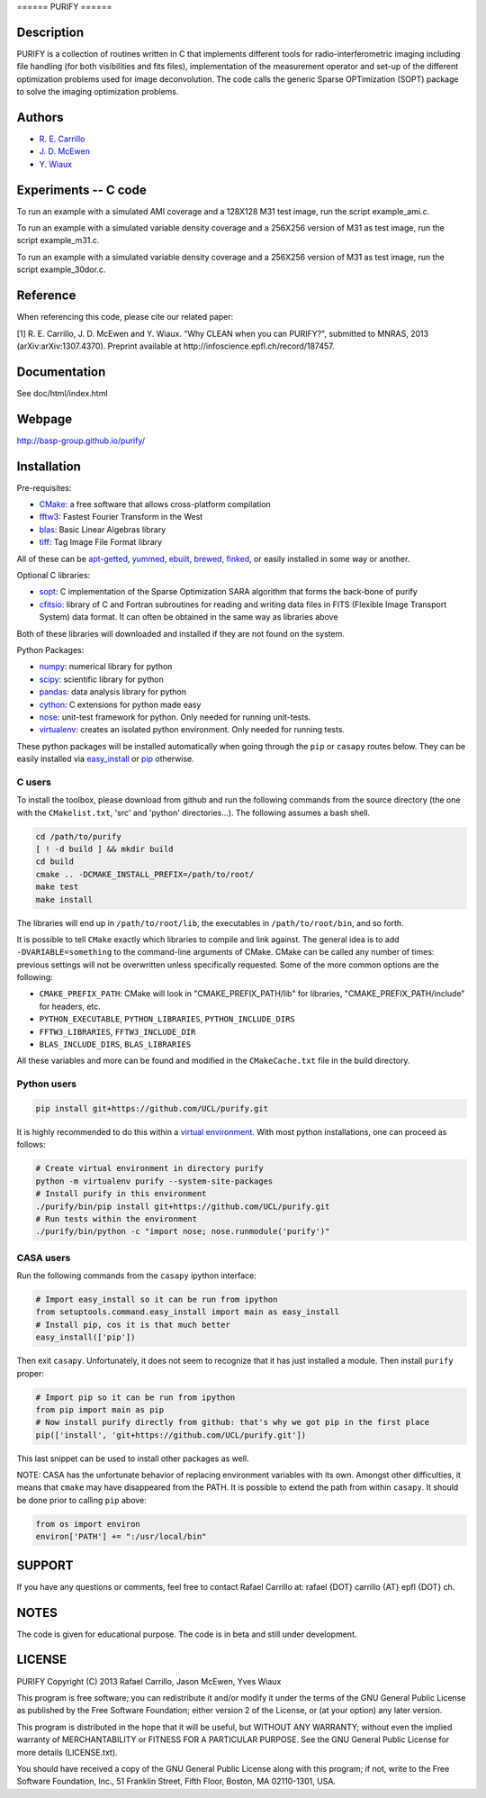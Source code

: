 ====== PURIFY ======

Description
===========

PURIFY is a collection of routines written in C that implements
different tools for radio-interferometric imaging including file
handling (for both visibilities and fits files), implementation of the
measurement operator and set-up of the different optimization problems
used for image deconvolution. The code calls the generic Sparse
OPTimization (SOPT) package to solve the imaging optimization problems.

Authors
=======

-  `R. E. Carrillo <http://people.epfl.ch/rafael.carrillo>`__
-  `J. D. McEwen <http://www.jasonmcewen.org>`__
-  `Y. Wiaux <http://basp.eps.hw.ac.uk>`__

Experiments -- C code
=====================

To run an example with a simulated AMI coverage and a 128X128 M31 test
image, run the script example\_ami.c.

To run an example with a simulated variable density coverage and a
256X256 version of M31 as test image, run the script example\_m31.c.

To run an example with a simulated variable density coverage and a
256X256 version of M31 as test image, run the script example\_30dor.c.

Reference
=========

When referencing this code, please cite our related paper:

[1] R. E. Carrillo, J. D. McEwen and Y. Wiaux. "Why CLEAN when you can
PURIFY?", submitted to MNRAS, 2013 (arXiv:arXiv:1307.4370). Preprint
available at http://infoscience.epfl.ch/record/187457.

Documentation
=============

See doc/html/index.html

Webpage
=======

http://basp-group.github.io/purify/

Installation
============

Pre-requisites:

-  `CMake <http://www.cmake.org/>`__: a free software that allows
   cross-platform compilation
-  `fftw3 <www.fftw.org>`__: Fastest Fourier Transform in the West
-  `blas <http://www.openblas.net/>`__: Basic Linear Algebras library
-  `tiff <http://www.libtiff.org/>`__: Tag Image File Format library

All of these can be
`apt-getted <https://help.ubuntu.com/12.04/serverguide/apt-get.html>`__,
`yummed <https://fedoraproject.org/wiki/Yum>`__,
`ebuilt <http://en.wikipedia.org/wiki/Ebuild>`__,
`brewed <http://brew.sh/>`__, `finked <http://www.finkproject.org/>`__,
or easily installed in some way or another.

Optional C libraries:

-  `sopt <https://github.com/basp-group/sopt>`__: C implementation of
   the Sparse Optimization SARA algorithm that forms the back-bone of
   purify
-  `cfitsio <http://heasarc.gsfc.nasa.gov/fitsio/fitsio.html>`__:
   library of C and Fortran subroutines for reading and writing data
   files in FITS (Flexible Image Transport System) data format. It can
   often be obtained in the same way as libraries above

Both of these libraries will downloaded and installed if they are not
found on the system.

Python Packages:

-  `numpy <http://www.numpy.org/>`__: numerical library for python
-  `scipy <http://www.scipy.org/>`__: scientific library for python
-  `pandas <http://pandas.pydata.org/>`__: data analysis library for
   python
-  `cython <http://www.cython.org/>`__: C extensions for python made
   easy
-  `nose <https://nose.readthedocs.org/en/latest/>`__: unit-test
   framework for python. Only needed for running unit-tests.
-  `virtualenv <https://nose.readthedocs.org/en/latest/>`__: creates an
   isolated python environment. Only needed for running tests.

These python packages will be installed automatically when going through
the ``pip`` or ``casapy`` routes below. They can be easily installed via
`easy\_install <http://pythonhosted.org/setuptools/easy_install.html>`__
or `pip <http://www.pip-installer.org/en/latest/quickstart.html>`__
otherwise.

C users
-------

To install the toolbox, please download from github and run the
following commands from the source directory (the one with the
``CMakelist.txt``, 'src' and 'python' directories...). The following
assumes a bash shell.

.. code:: bash

    cd /path/to/purify
    [ ! -d build ] && mkdir build
    cd build
    cmake .. -DCMAKE_INSTALL_PREFIX=/path/to/root/
    make test
    make install

The libraries will end up in ``/path/to/root/lib``, the executables in
``/path/to/root/bin``, and so forth.

It is possible to tell ``CMake`` exactly which libraries to compile and
link against. The general idea is to add ``-DVARIABLE=something`` to the
command-line arguments of CMake. CMake can be called any number of
times: previous settings will not be overwritten unless specifically
requested. Some of the more common options are the following:

-  ``CMAKE_PREFIX_PATH``: CMake will look in "CMAKE\_PREFIX\_PATH/lib"
   for libraries, "CMAKE\_PREFIX\_PATH/include" for headers, etc.
-  ``PYTHON_EXECUTABLE``, ``PYTHON_LIBRARIES``, ``PYTHON_INCLUDE_DIRS``
-  ``FFTW3_LIBRARIES``, ``FFTW3_INCLUDE_DIR``
-  ``BLAS_INCLUDE_DIRS``, ``BLAS_LIBRARIES``

All these variables and more can be found and modified in the
``CMakeCache.txt`` file in the build directory.

Python users
------------

.. code:: bash

    pip install git+https://github.com/UCL/purify.git

It is highly recommended to do this within a `virtual
environment <http://www.virtualenv.org/en/latest/>`__. With most python
installations, one can proceed as follows:

.. code:: bash

    # Create virtual environment in directory purify
    python -m virtualenv purify --system-site-packages
    # Install purify in this environment
    ./purify/bin/pip install git+https://github.com/UCL/purify.git
    # Run tests within the environment
    ./purify/bin/python -c "import nose; nose.runmodule('purify')"

CASA users
----------

Run the following commands from the ``casapy`` ipython interface:

.. code:: Python

    # Import easy_install so it can be run from ipython
    from setuptools.command.easy_install import main as easy_install
    # Install pip, cos it is that much better
    easy_install(['pip'])

Then exit ``casapy``. Unfortunately, it does not seem to recognize that
it has just installed a module. Then install ``purify`` proper:

.. code:: Python

    # Import pip so it can be run from ipython
    from pip import main as pip
    # Now install purify directly from github: that's why we got pip in the first place
    pip(['install', 'git+https://github.com/UCL/purify.git'])

This last snippet can be used to install other packages as well.

NOTE: CASA has the unfortunate behavior of replacing environment
variables with its own. Amongst other difficulties, it means that
``cmake`` may have disappeared from the PATH. It is possible to extend
the path from within ``casapy``. It should be done prior to calling
``pip`` above:

.. code:: Python

        from os import environ
        environ['PATH'] += ":/usr/local/bin"

SUPPORT
=======

If you have any questions or comments, feel free to contact Rafael
Carrillo at: rafael {DOT} carrillo {AT} epfl {DOT} ch.

NOTES
=====

The code is given for educational purpose. The code is in beta and still
under development.

LICENSE
=======

PURIFY Copyright (C) 2013 Rafael Carrillo, Jason McEwen, Yves Wiaux

This program is free software; you can redistribute it and/or modify it
under the terms of the GNU General Public License as published by the
Free Software Foundation; either version 2 of the License, or (at your
option) any later version.

This program is distributed in the hope that it will be useful, but
WITHOUT ANY WARRANTY; without even the implied warranty of
MERCHANTABILITY or FITNESS FOR A PARTICULAR PURPOSE. See the GNU General
Public License for more details (LICENSE.txt).

You should have received a copy of the GNU General Public License along
with this program; if not, write to the Free Software Foundation, Inc.,
51 Franklin Street, Fifth Floor, Boston, MA 02110-1301, USA.
